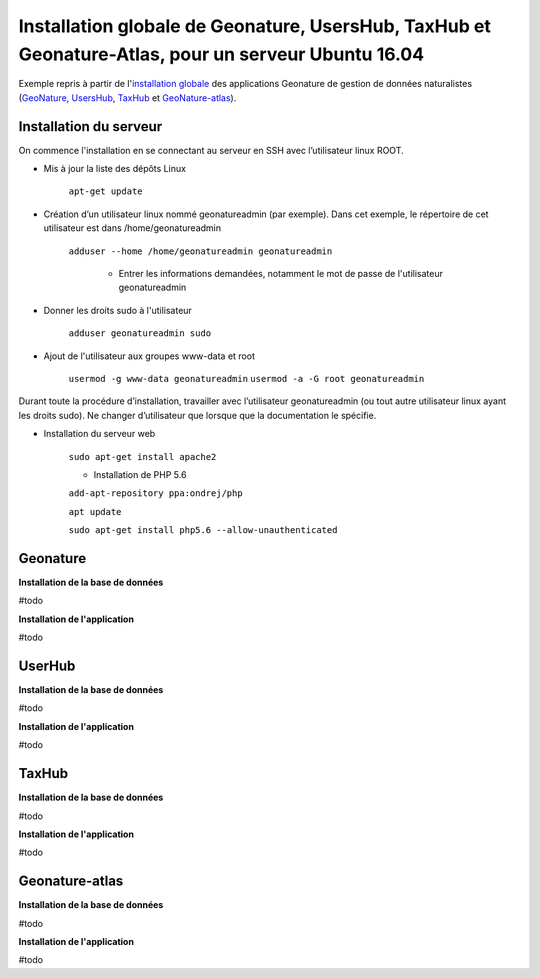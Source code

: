 Installation globale de Geonature, UsersHub, TaxHub et Geonature-Atlas, pour un serveur Ubuntu 16.04
===============

Exemple repris à partir de l'`installation globale <http://geonature.readthedocs.io/fr/latest/install_all/README.html>`_ des applications Geonature de gestion de données naturalistes (`GeoNature <https://github.com/PnEcrins/GeoNature>`_, `UsersHub <https://github.com/PnEcrins/UsersHub>`_, `TaxHub <https://github.com/PnX-SI/TaxHub>`_ et `GeoNature-atlas <https://github.com/PnEcrins/GeoNature-atlas>`_).


Installation du serveur
------------

On commence l'installation en se connectant au serveur en SSH avec l’utilisateur linux ROOT.

- Mis à jour la liste des dépôts Linux

	``apt-get update``


- Création d’un utilisateur linux nommé geonatureadmin (par exemple). Dans cet exemple, le répertoire de cet utilisateur est dans /home/geonatureadmin

    ``adduser --home /home/geonatureadmin geonatureadmin``

	+ Entrer les informations demandées, notamment le mot de passe de l'utilisateur geonatureadmin


- Donner les droits sudo à l'utilisateur

    ``adduser geonatureadmin sudo``

- Ajout de l'utilisateur aux groupes www-data et root

	``usermod -g www-data geonatureadmin``
	``usermod -a -G root geonatureadmin``



Durant toute la procédure d’installation, travailler avec l’utilisateur geonatureadmin (ou tout autre utilisateur linux ayant les droits sudo). Ne changer d’utilisateur que lorsque que la documentation le spécifie.



- Installation du serveur web

	``sudo apt-get install apache2``


	+ Installation de PHP 5.6

	``add-apt-repository ppa:ondrej/php``

	``apt update``

	``sudo apt-get install php5.6 --allow-unauthenticated``
	




Geonature
------------

**Installation de la base de données**

#todo


**Installation de l'application**

#todo



UserHub
------------

**Installation de la base de données**

#todo


**Installation de l'application**

#todo




TaxHub
------------

**Installation de la base de données**

#todo



**Installation de l'application**

#todo





Geonature-atlas
------------

**Installation de la base de données**

#todo


**Installation de l'application**

#todo

